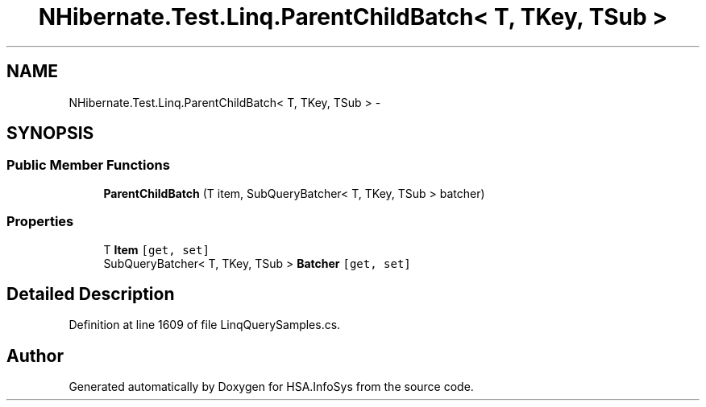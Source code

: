 .TH "NHibernate.Test.Linq.ParentChildBatch< T, TKey, TSub >" 3 "Fri Jul 5 2013" "Version 1.0" "HSA.InfoSys" \" -*- nroff -*-
.ad l
.nh
.SH NAME
NHibernate.Test.Linq.ParentChildBatch< T, TKey, TSub > \- 
.SH SYNOPSIS
.br
.PP
.SS "Public Member Functions"

.in +1c
.ti -1c
.RI "\fBParentChildBatch\fP (T item, SubQueryBatcher< T, TKey, TSub > batcher)"
.br
.in -1c
.SS "Properties"

.in +1c
.ti -1c
.RI "T \fBItem\fP\fC [get, set]\fP"
.br
.ti -1c
.RI "SubQueryBatcher< T, TKey, TSub > \fBBatcher\fP\fC [get, set]\fP"
.br
.in -1c
.SH "Detailed Description"
.PP 
Definition at line 1609 of file LinqQuerySamples\&.cs\&.

.SH "Author"
.PP 
Generated automatically by Doxygen for HSA\&.InfoSys from the source code\&.
